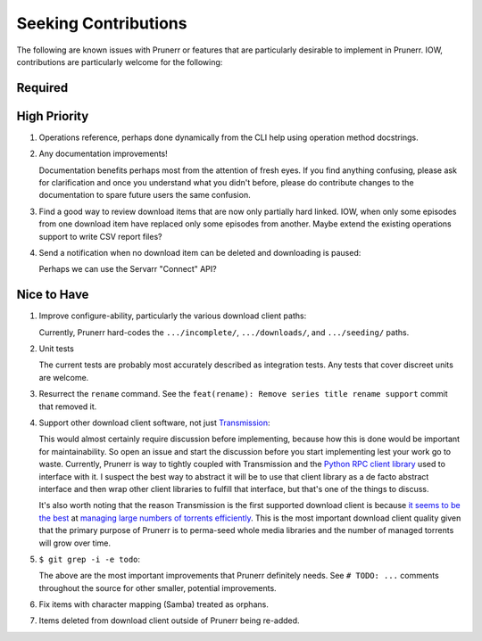 ###########################################################################
Seeking Contributions
###########################################################################

The following are known issues with Prunerr or features that are particularly desirable
to implement in Prunerr.  IOW, contributions are particularly welcome for the following:


********
Required
********


*************
High Priority
*************

#. Operations reference, perhaps done dynamically from the CLI help using operation
   method docstrings.

#. Any documentation improvements!

   Documentation benefits perhaps most from the attention of fresh eyes.  If you find
   anything confusing, please ask for clarification and once you understand what you
   didn't before, please do contribute changes to the documentation to spare future
   users the same confusion.

#. Find a good way to review download items that are now only partially hard
   linked. IOW, when only some episodes from one download item have replaced only some
   episodes from another.  Maybe extend the existing operations support to write CSV
   report files?

#. Send a notification when no download item can be deleted and downloading is paused:

   Perhaps we can use the Servarr "Connect" API?

************
Nice to Have
************

#. Improve configure-ability, particularly the various download client paths:

   Currently, Prunerr hard-codes the ``.../incomplete/``, ``.../downloads/``, and
   ``.../seeding/`` paths.

#. Unit tests

   The current tests are probably most accurately described as integration tests.  Any
   tests that cover discreet units are welcome.

#. Resurrect the ``rename`` command.  See the ``feat(rename): Remove series title rename
   support`` commit that removed it.

#. Support other download client software, not just `Transmission`_:

   This would almost certainly require discussion before implementing, because how this
   is done would be important for maintainability.  So open an issue and start the
   discussion before you start implementing lest your work go to waste.  Currently,
   Prunerr is way to tightly coupled with Transmission and the `Python RPC client
   library`_ used to interface with it.  I suspect the best way to abstract it will be
   to use that client library as a de facto abstract interface and then wrap other
   client libraries to fulfill that interface, but that's one of the things to discuss.

   It's also worth noting that the reason Transmission is the first supported download
   client is because `it seems to be the best`_ at `managing large numbers of torrents
   efficiently`_.  This is the most important download client quality given that the
   primary purpose of Prunerr is to perma-seed whole media libraries and the number of
   managed torrents will grow over time.

#. ``$ git grep -i -e todo``:

   The above are the most important improvements that Prunerr definitely needs.  See ``#
   TODO: ...`` comments throughout the source for other smaller, potential improvements.

#. Fix items with character mapping (Samba) treated as orphans.

#. Items deleted from download client outside of Prunerr being re-added.


.. _`Transmission`: https://transmissionbt.com/
.. _`Python RPC client library`: https://transmission-rpc.readthedocs.io/en/v3.2.6/
.. _`it seems to be the best`: https://www.reddit.com/r/DataHoarder/comments/3ve1oz/torrent_client_that_can_handle_lots_of_torrents/
.. _`managing large numbers of torrents efficiently`: https://www.reddit.com/r/trackers/comments/3hiey5/does_anyone_here_seed_large_amounts_10000_of/
